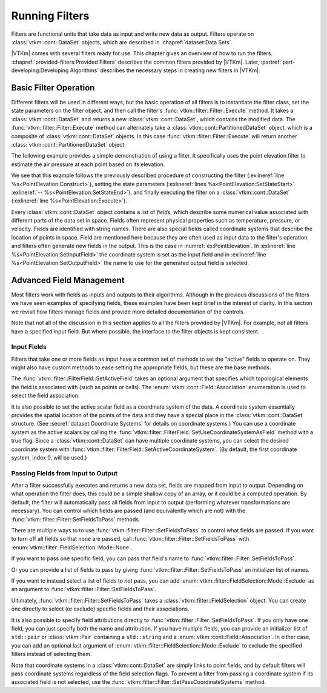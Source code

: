 ==============================
Running Filters
==============================

.. index:: filter

Filters are functional units that take data as input and write new data as output.
Filters operate on :class:`vtkm::cont::DataSet` objects, which are described in :chapref:`dataset:Data Sets`.

.. didyouknow::
   The structure of filters in |VTKm| is significantly simpler than their counterparts in VTK.
   VTK filters are arranged in a dataflow network (a.k.a. a visualization pipeline) and execution management is handled automatically.
   In contrast, |VTKm| filters are simple imperative units, which are simply called with input data and return output data.

|VTKm| comes with several filters ready for use.
This chapter gives an overview of how to run the filters.
:chapref:`provided-filters:Provided Filters` describes the common filters provided by |VTKm|.
Later, :partref:`part-developing:Developing Algorithms` describes the necessary steps in creating new filters in |VTKm|.


------------------------------
Basic Filter Operation
------------------------------

Different filters will be used in different ways, but the basic operation of all filters is to instantiate the filter class, set the state parameters on the filter object, and then call the filter's :func:`vtkm::filter::Filter::Execute` method.
It takes a :class:`vtkm::cont::DataSet` and returns a new :class:`vtkm::cont::DataSet`, which contains the modified data.
The :func:`vtkm::filter::Filter::Execute` method can alternately take a :class:`vtkm::cont::PartitionedDataSet` object, which is a composite of :class:`vtkm::cont::DataSet` objects.
In this case :func:`vtkm::filter::Filter::Execute` will return another :class:`vtkm::cont::PartitionedDataSet` object.

The following example provides a simple demonstration of using a filter.
It specifically uses the point elevation filter to estimate the air pressure at each point based on its elevation.

.. load-example:: PointElevation
   :file: GuideExampleProvidedFilters.cxx
   :caption: Using :class:`vtkm::filter::field_transform::PointElevation` to estiate air pressure.

We see that this example follows the previously described procedure of constructing the filter (:exlineref:`line %s<PointElevation:Construct>`), setting the state parameters (:exlineref:`lines %s<PointElevation:SetStateStart>` :exlineref:`-- %s<PointElevation:SetStateEnd>`), and finally executing the filter on a :class:`vtkm::cont::DataSet` (:exlineref:`line %s<PointElevation:Execute>`).

.. index:: field

Every :class:`vtkm::cont::DataSet` object contains a list of *fields*, which describe some numerical value associated with different parts of the data set in space.
Fields often represent physical properties such as temperature, pressure, or velocity.
Fields are identified with string names.
There are also special fields called coordinate systems that describe the location of points in space.
Field are mentioned here because they are often used as input data to the filter's operation and filters often generate new fields in the output.
This is the case in :numref:`ex:PointElevation`.
In :exlineref:`line %s<PointElevation:SetInputField>` the coordinate system is set as the input field and in :exlineref:`line %s<PointElevation:SetOutputField>` the name to use for the generated output field is selected.


------------------------------
Advanced Field Management
------------------------------

.. index::
   double: filter; fields

Most filters work with fields as inputs and outputs to their algorithms.
Although in the previous discussions of the filters we have seen examples of specifying fields, these examples have been kept brief in the interest of clarity.
In this section we revisit how filters manage fields and provide more detailed documentation of the controls.

Note that not all of the discussion in this section applies to all the filters provided by |VTKm|.
For example, not all filters have a specified input field.
But where possible, the interface to the filter objects is kept consistent.

Input Fields
==============================

.. index::
   triple: filter; input; fields

Filters that take one or more fields as input have a common set of methods to set the "active" fields to operate on.
They might also have custom methods to ease setting the appropriate fields, but these are the base methods.

.. doxygenfunction:: vtkm::filter::FilterField::SetActiveField(const std::string&, vtkm::cont::Field::Association)

.. doxygenfunction:: vtkm::filter::FilterField::SetActiveField(vtkm::IdComponent, const std::string&, vtkm::cont::Field::Association)

.. doxygenfunction:: vtkm::filter::FilterField::GetActiveFieldName

.. doxygenfunction:: vtkm::filter::FilterField::GetActiveFieldAssociation

.. doxygenfunction:: vtkm::filter::FilterField::SetActiveCoordinateSystem(vtkm::Id)

.. doxygenfunction:: vtkm::filter::FilterField::SetActiveCoordinateSystem(vtkm::IdComponent, vtkm::Id)

.. doxygenfunction:: vtkm::filter::FilterField::GetActiveCoordinateSystemIndex

.. doxygenfunction:: vtkm::filter::FilterField::SetUseCoordinateSystemAsField(bool)

.. doxygenfunction:: vtkm::filter::FilterField::SetUseCoordinateSystemAsField(vtkm::IdComponent, bool)

.. doxygenfunction:: vtkm::filter::FilterField::GetUseCoordinateSystemAsField

.. doxygenfunction:: vtkm::filter::FilterField::GetNumberOfActiveFields

The :func:`vtkm::filter::FilterField::SetActiveField` takes an optional argument that specifies which topological elements the field is associated with (such as points or cells).
The :enum:`vtkm::cont::Field::Association` enumeration is used to select the field association.

.. load-example:: SetActiveFieldWithAssociation
   :file: GuideExampleProvidedFilters.cxx
   :caption: Setting a field's active filter with an association.

.. commonerrors::
   It is possible to have two fields with the same name that are only differentiable by the association.
   That is, you could have a point field and a cell field with different data but the same name.
   Thus, it is best practice to specify the field association when possible.
   Likewise, it is poor practice to have two fields with the same name, particularly if the data are not equivalent in some way.
   It is often the case that fields are selected without an association.

It is also possible to set the active scalar field as a coordinate system of the data.
A coordinate system essentially provides the spatial location of the points of the data and they have a special place in the :class:`vtkm::cont::DataSet` structure.
(See :secref:`dataset:Coordinate Systems` for details on coordinate systems.)
You can use a coordinate system as the active scalars by calling the :func:`vtkm::filter::FilterField::SetUseCoordinateSystemAsField` method with a true flag.
Since a :class:`vtkm::cont::DataSet` can have multiple coordinate systems, you can select the desired coordinate system with :func:`vtkm::filter::FilterField::SetActiveCoordinateSystem`.
(By default, the first coordinate system, index 0, will be used.)

.. load-example:: SetCoordinateSystem
   :file: GuideExampleProvidedFilters.cxx
   :caption: Setting the active coordinate system.

Passing Fields from Input to Output
========================================

.. index::
   triple: filter; passing; fields

After a filter successfully executes and returns a new data set, fields are mapped from input to output.
Depending on what operation the filter does, this could be a simple shallow copy of an array, or it could be a computed operation.
By default, the filter will automatically pass all fields from input to output (performing whatever transformations are necessary).
You can control which fields are passed (and equivalently which are not) with the :func:`vtkm::filter::Filter::SetFieldsToPass` methods.

.. doxygenfunction:: vtkm::filter::Filter::SetFieldsToPass(vtkm::filter::FieldSelection&&)

There are multiple ways to to use :func:`vtkm::filter::Filter::SetFieldsToPass` to control what fields are passed.
If you want to turn off all fields so that none are passed, call :func:`vtkm::filter::Filter::SetFieldsToPass` with :enum:`vtkm::filter::FieldSelection::Mode::None`.

.. load-example:: PassNoFields
   :file: GuideExampleProvidedFilters.cxx
   :caption: Turning off the passing of all fields when executing a filter.

If you want to pass one specific field, you can pass that field's name to :func:`vtkm::filter::Filter::SetFieldsToPass`.

.. load-example:: PassOneField
   :file: GuideExampleProvidedFilters.cxx
   :caption: Setting one field to pass by name.

Or you can provide a list of fields to pass by giving :func:`vtkm::filter::Filter::SetFieldsToPass` an initializer list of names.

.. load-example:: PassListOfFields
   :file: GuideExampleProvidedFilters.cxx
   :caption: Using a list of fields for a filter to pass.

If you want to instead select a list of fields to *not* pass, you can add :enum:`vtkm::filter::FieldSelection::Mode::Exclude` as an argument to :func:`vtkm::filter::Filter::SetFieldsToPass`.

.. load-example:: PassExcludeFields
   :file: GuideExampleProvidedFilters.cxx
   :caption: Excluding a list of fields for a filter to pass.

Ultimately, :func:`vtkm::filter::Filter::SetFieldsToPass` takes a :class:`vtkm::filter::FieldSelection` object.
You can create one directly to select (or exclude) specific fields and their associations.

.. load-example:: FieldSelection
   :file: GuideExampleProvidedFilters.cxx
   :caption: Using :class:`vtkm::filter::FieldSelection` to select cells to pass.

It is also possible to specify field attributions directly to :func:`vtkm::filter::Filter::SetFieldsToPass`.
If you only have one field, you can just specify both the name and attribution.
If you have multiple fields, you can provide an initializer list of ``std::pair`` or :class:`vtkm::Pair` containing a ``std::string`` and a :enum:`vtkm::cont::Field::Association`.
In either case, you can add an optional last argument of :enum:`vtkm::filter::FieldSelection::Mode::Exclude` to exclude the specified filters instead of selecting them.

.. load-example:: PassFieldAndAssociation
   :file: GuideExampleProvidedFilters.cxx
   :caption: Selecting one field and its association for a filter to pass.

.. load-example:: PassListOfFieldsAndAssociations
   :file: GuideExampleProvidedFilters.cxx
   :caption: Selecting a list of fields and their associations for a filter to pass.

Note that coordinate systems in a :class:`vtkm::cont::DataSet` are simply links to point fields, and by default filters will pass coordinate systems regardless of the field selection flags.
To prevent a filter from passing a coordinate system if its associated field is not selected, use the :func:`vtkm::filter::Filter::SetPassCoordinateSystems` method.

.. doxygenfunction:: vtkm::filter::Filter::SetPassCoordinateSystems

.. doxygenfunction:: vtkm::filter::Filter::GetPassCoordinateSystems

.. load-example:: PassNoCoordinates
   :file: GuideExampleProvidedFilters.cxx
   :caption: Turning off the automatic selection of fields associated with a :class:`vtkm::cont::DataSet`'s coordinate system.
